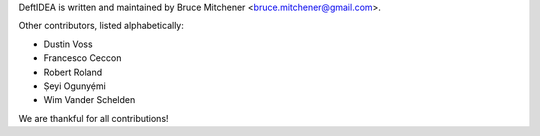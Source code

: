 DeftIDEA is written and maintained by Bruce Mitchener <bruce.mitchener@gmail.com>.

Other contributors, listed alphabetically:

* Dustin Voss
* Francesco Ceccon
* Robert Roland
* Ṣeyi Ogunyẹ́mi
* Wim Vander Schelden

We are thankful for all contributions!
